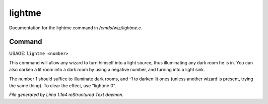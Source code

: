 lightme
********

Documentation for the lightme command in */cmds/wiz/lightme.c*.

Command
=======

USAGE:  ``lightme <number>``

This command will allow any wizard to turn himself into a light source,
thus illuminating any dark room he is in.
You can also darken a lit room into a dark room by using a negative number,
and turning into a light sink.

The number 1 should suffice to illuminate dark rooms, and -1 to darken
lit ones (unless another wizard is present, trying the same thing).
To clear the effect, use "lightme 0".

.. TAGS: RST



*File generated by Lima 1.1a4 reStructured Text daemon.*
